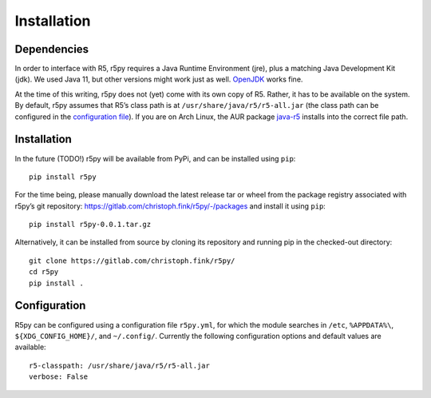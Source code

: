 .. _installataion:


Installation
============

Dependencies
------------

In order to interface with R5, r5py requires a Java Runtime Environment (jre), plus a matching Java Development Kit (jdk). We used Java 11, but other versions might work just as well. `OpenJDK <https://openjdk.java.net/>`_ works fine.

At the time of this writing, r5py does not (yet) come with its own copy of R5. Rather, it has to be available on the system. By default, r5py assumes that R5’s class path is at ``/usr/share/java/r5/r5-all.jar`` (the class path can be configured in the `configuration file <#configuration>`_). If you are on Arch Linux, the AUR package `java-r5 <https://aur.archlinux.org/packages/java-r5>`_ installs into the correct file path.



Installation
------------

In the future (TODO!) r5py will be available from PyPi, and can be installed using ``pip``::

    pip install r5py

For the time being, please manually download the latest release tar or wheel from the package registry associated with r5py’s git repository: https://gitlab.com/christoph.fink/r5py/-/packages and install it using ``pip``::

    pip install r5py-0.0.1.tar.gz

Alternatively, it can be installed from source by cloning its repository and running pip in the checked-out directory::

    git clone https://gitlab.com/christoph.fink/r5py/
    cd r5py
    pip install .



Configuration
-------------

R5py can be configured using a configuration file ``r5py.yml``, for which the module searches in ``/etc``, ``%APPDATA%\``, ``${XDG_CONFIG_HOME}/``, and ``~/.config/``. Currently the following configuration options and default values are available::

    r5-classpath: /usr/share/java/r5/r5-all.jar
    verbose: False
